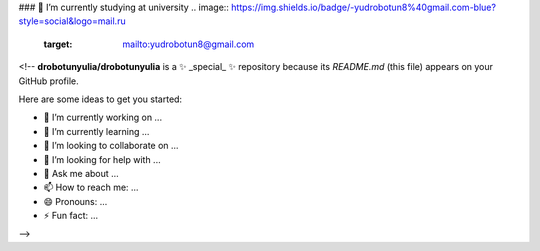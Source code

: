 ### 🌱 I’m currently studying at university
.. image:: https://img.shields.io/badge/-yudrobotun8%40gmail.com-blue?style=social&logo=mail.ru
   :target: mailto:yudrobotun8@gmail.com

<!--
**drobotunyulia/drobotunyulia** is a ✨ _special_ ✨ repository because its `README.md` (this file) appears on your GitHub profile.

Here are some ideas to get you started:

- 🔭 I’m currently working on ...
- 🌱 I’m currently learning ...
- 👯 I’m looking to collaborate on ...
- 🤔 I’m looking for help with ...
- 💬 Ask me about ...
- 📫 How to reach me: ...
- 😄 Pronouns: ...
- ⚡ Fun fact: ...
-->
